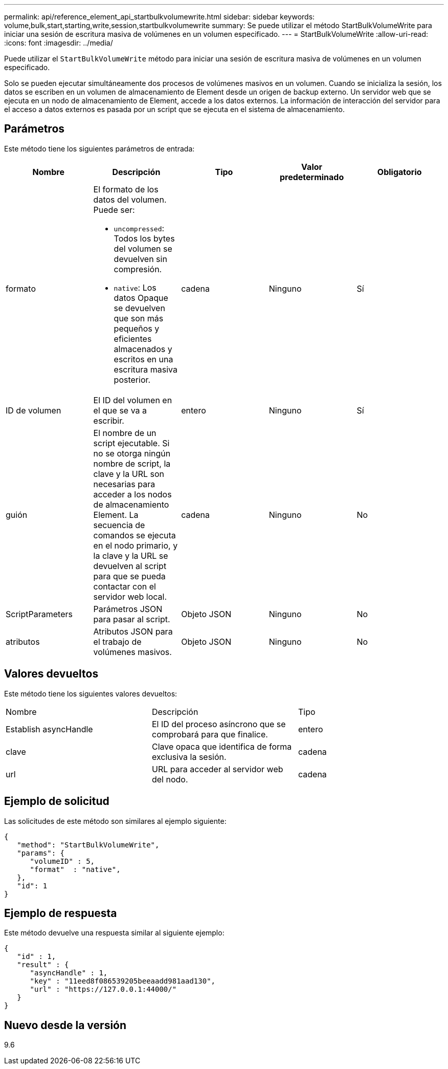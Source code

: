 ---
permalink: api/reference_element_api_startbulkvolumewrite.html 
sidebar: sidebar 
keywords: volume,bulk,start,starting,write,session,startbulkvolumewrite 
summary: Se puede utilizar el método StartBulkVolumeWrite para iniciar una sesión de escritura masiva de volúmenes en un volumen especificado. 
---
= StartBulkVolumeWrite
:allow-uri-read: 
:icons: font
:imagesdir: ../media/


[role="lead"]
Puede utilizar el `StartBulkVolumeWrite` método para iniciar una sesión de escritura masiva de volúmenes en un volumen especificado.

Solo se pueden ejecutar simultáneamente dos procesos de volúmenes masivos en un volumen. Cuando se inicializa la sesión, los datos se escriben en un volumen de almacenamiento de Element desde un origen de backup externo. Un servidor web que se ejecuta en un nodo de almacenamiento de Element, accede a los datos externos. La información de interacción del servidor para el acceso a datos externos es pasada por un script que se ejecuta en el sistema de almacenamiento.



== Parámetros

Este método tiene los siguientes parámetros de entrada:

|===
| Nombre | Descripción | Tipo | Valor predeterminado | Obligatorio 


 a| 
formato
 a| 
El formato de los datos del volumen. Puede ser:

* `uncompressed`: Todos los bytes del volumen se devuelven sin compresión.
* `native`: Los datos Opaque se devuelven que son más pequeños y eficientes almacenados y escritos en una escritura masiva posterior.

 a| 
cadena
 a| 
Ninguno
 a| 
Sí



 a| 
ID de volumen
 a| 
El ID del volumen en el que se va a escribir.
 a| 
entero
 a| 
Ninguno
 a| 
Sí



 a| 
guión
 a| 
El nombre de un script ejecutable. Si no se otorga ningún nombre de script, la clave y la URL son necesarias para acceder a los nodos de almacenamiento Element. La secuencia de comandos se ejecuta en el nodo primario, y la clave y la URL se devuelven al script para que se pueda contactar con el servidor web local.
 a| 
cadena
 a| 
Ninguno
 a| 
No



 a| 
ScriptParameters
 a| 
Parámetros JSON para pasar al script.
 a| 
Objeto JSON
 a| 
Ninguno
 a| 
No



 a| 
atributos
 a| 
Atributos JSON para el trabajo de volúmenes masivos.
 a| 
Objeto JSON
 a| 
Ninguno
 a| 
No

|===


== Valores devueltos

Este método tiene los siguientes valores devueltos:

|===


| Nombre | Descripción | Tipo 


 a| 
Establish asyncHandle
 a| 
El ID del proceso asíncrono que se comprobará para que finalice.
 a| 
entero



 a| 
clave
 a| 
Clave opaca que identifica de forma exclusiva la sesión.
 a| 
cadena



 a| 
url
 a| 
URL para acceder al servidor web del nodo.
 a| 
cadena

|===


== Ejemplo de solicitud

Las solicitudes de este método son similares al ejemplo siguiente:

[listing]
----
{
   "method": "StartBulkVolumeWrite",
   "params": {
      "volumeID" : 5,
      "format"  : "native",
   },
   "id": 1
}
----


== Ejemplo de respuesta

Este método devuelve una respuesta similar al siguiente ejemplo:

[listing]
----
{
   "id" : 1,
   "result" : {
      "asyncHandle" : 1,
      "key" : "11eed8f086539205beeaadd981aad130",
      "url" : "https://127.0.0.1:44000/"
   }
}
----


== Nuevo desde la versión

9.6
